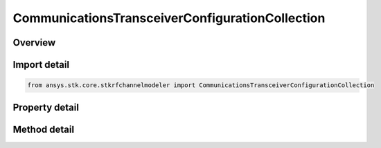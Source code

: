 CommunicationsTransceiverConfigurationCollection
================================================

.. py:class:: ansys.stk.core.stkrfchannelmodeler.CommunicationsTransceiverConfigurationCollection

   A collection of communication transceivers.

.. py:currentmodule:: CommunicationsTransceiverConfigurationCollection

Overview
--------

.. tab-set::

    .. tab-item:: Methods
        
        .. list-table::
            :header-rows: 0
            :widths: auto

            * - :py:attr:`~ansys.stk.core.stkrfchannelmodeler.CommunicationsTransceiverConfigurationCollection.item`
              - Given an index, returns the element in the collection.
            * - :py:attr:`~ansys.stk.core.stkrfchannelmodeler.CommunicationsTransceiverConfigurationCollection.remove_at`
              - Remove the configuration with the supplied index.
            * - :py:attr:`~ansys.stk.core.stkrfchannelmodeler.CommunicationsTransceiverConfigurationCollection.remove`
              - Remove the supplied configuration from the collection.
            * - :py:attr:`~ansys.stk.core.stkrfchannelmodeler.CommunicationsTransceiverConfigurationCollection.add_new`
              - Add and returns a new configuration.
            * - :py:attr:`~ansys.stk.core.stkrfchannelmodeler.CommunicationsTransceiverConfigurationCollection.remove_all`
              - Clear all configurations from the collection.
            * - :py:attr:`~ansys.stk.core.stkrfchannelmodeler.CommunicationsTransceiverConfigurationCollection.contains`
              - Check to see if a given configuration exists in the collection.

    .. tab-item:: Properties
        
        .. list-table::
            :header-rows: 0
            :widths: auto

            * - :py:attr:`~ansys.stk.core.stkrfchannelmodeler.CommunicationsTransceiverConfigurationCollection.count`
              - Return the number of elements in the collection.
            * - :py:attr:`~ansys.stk.core.stkrfchannelmodeler.CommunicationsTransceiverConfigurationCollection._new_enum`
              - Return an enumerator for the collection.



Import detail
-------------

.. code-block:: python

    from ansys.stk.core.stkrfchannelmodeler import CommunicationsTransceiverConfigurationCollection


Property detail
---------------

.. py:property:: count
    :canonical: ansys.stk.core.stkrfchannelmodeler.CommunicationsTransceiverConfigurationCollection.count
    :type: int

    Return the number of elements in the collection.

.. py:property:: _new_enum
    :canonical: ansys.stk.core.stkrfchannelmodeler.CommunicationsTransceiverConfigurationCollection._new_enum
    :type: EnumeratorProxy

    Return an enumerator for the collection.


Method detail
-------------


.. py:method:: item(self, index: int) -> CommunicationsTransceiverConfiguration
    :canonical: ansys.stk.core.stkrfchannelmodeler.CommunicationsTransceiverConfigurationCollection.item

    Given an index, returns the element in the collection.

    :Parameters:

    **index** : :obj:`~int`

    :Returns:

        :obj:`~CommunicationsTransceiverConfiguration`


.. py:method:: remove_at(self, index: int) -> None
    :canonical: ansys.stk.core.stkrfchannelmodeler.CommunicationsTransceiverConfigurationCollection.remove_at

    Remove the configuration with the supplied index.

    :Parameters:

    **index** : :obj:`~int`

    :Returns:

        :obj:`~None`

.. py:method:: remove(self, transceiver: Transceiver) -> None
    :canonical: ansys.stk.core.stkrfchannelmodeler.CommunicationsTransceiverConfigurationCollection.remove

    Remove the supplied configuration from the collection.

    :Parameters:

    **transceiver** : :obj:`~Transceiver`

    :Returns:

        :obj:`~None`

.. py:method:: add_new(self) -> CommunicationsTransceiverConfiguration
    :canonical: ansys.stk.core.stkrfchannelmodeler.CommunicationsTransceiverConfigurationCollection.add_new

    Add and returns a new configuration.

    :Returns:

        :obj:`~CommunicationsTransceiverConfiguration`

.. py:method:: remove_all(self) -> None
    :canonical: ansys.stk.core.stkrfchannelmodeler.CommunicationsTransceiverConfigurationCollection.remove_all

    Clear all configurations from the collection.

    :Returns:

        :obj:`~None`

.. py:method:: contains(self, transceiver: Transceiver) -> bool
    :canonical: ansys.stk.core.stkrfchannelmodeler.CommunicationsTransceiverConfigurationCollection.contains

    Check to see if a given configuration exists in the collection.

    :Parameters:

    **transceiver** : :obj:`~Transceiver`

    :Returns:

        :obj:`~bool`


